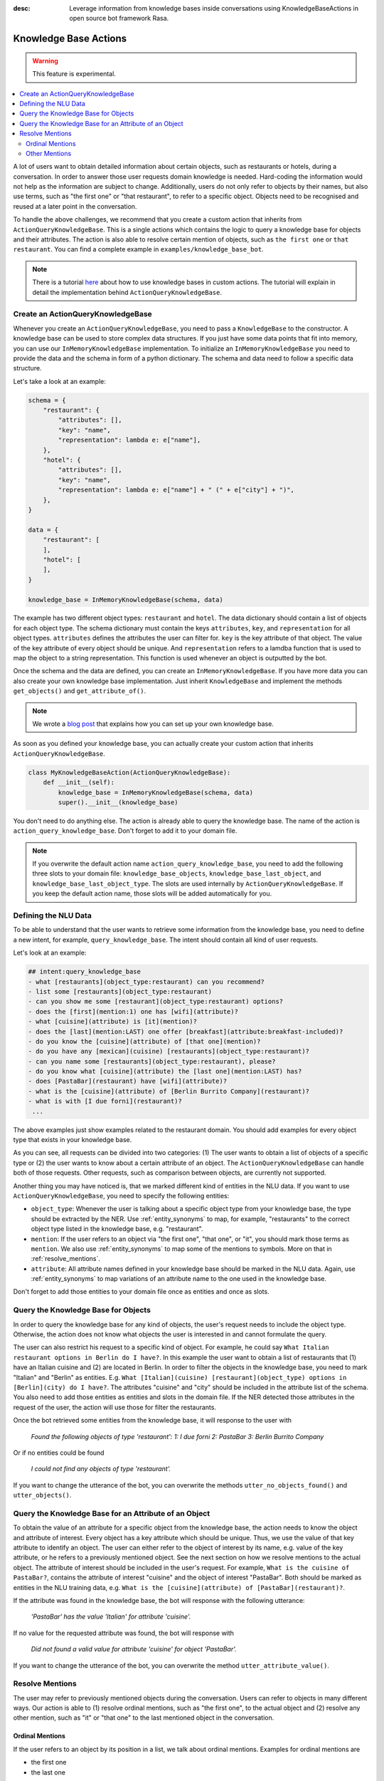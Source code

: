 :desc: Leverage information from knowledge bases inside conversations using KnowledgeBaseActions
       in open source bot framework Rasa.

.. _knowledge_bases:

Knowledge Base Actions
======================

.. edit-link::

.. warning::
   This feature is experimental.

.. contents::
   :local:

A lot of users want to obtain detailed information about certain objects, such as restaurants or hotels, during a conversation.
In order to answer those user requests domain knowledge is needed.
Hard-coding the information would not help as the information are subject to change.
Additionally, users do not only refer to objects by their names, but also use terms, such as "the first one" or "that
restaurant", to refer to a specific object.
Objects need to be recognised and reused at a later point in the conversation.

To handle the above challenges, we recommend that you create a custom action that inherits from ``ActionQueryKnowledgeBase``.
This is a single actions which contains the logic to query a knowledge base for objects and their attributes.
The action is also able to resolve certain mention of objects, such as ``the first one`` or ``that restaurant``.
You can find a complete example in ``examples/knowledge_base_bot``.

.. note::
   There is a tutorial `here <https://blog.rasa.com/integrating-rasa-with-knowledge-bases/>`_ about how to use
   knowledge bases in custom actions. The tutorial will explain in detail the implementation behind
   ``ActionQueryKnowledgeBase``.

Create an ActionQueryKnowledgeBase
----------------------------------

Whenever you create an ``ActionQueryKnowledgeBase``, you need to pass a ``KnowledgeBase`` to the constructor.
A knowledge base can be used to store complex data structures.
If you just have some data points that fit into memory, you can use our ``InMemoryKnowledgeBase`` implementation.
To initialize an ``InMemoryKnowledgeBase`` you need to provide the data and the schema in form of a python dictionary.
The schema and data need to follow a specific data structure.

Let's take a look at an example:

.. code-block:: python

    schema = {
        "restaurant": {
            "attributes": [],
            "key": "name",
            "representation": lambda e: e["name"],
        },
        "hotel": {
            "attributes": [],
            "key": "name",
            "representation": lambda e: e["name"] + " (" + e["city"] + ")",
        },
    }

    data = {
        "restaurant": [
        ],
        "hotel": [
        ],
    }

    knowledge_base = InMemoryKnowledgeBase(schema, data)

The example has two different object types: ``restaurant`` and ``hotel``.
The data dictionary should contain a list of objects for each object type.
The schema dictionary must contain the keys ``attributes``, ``key``, and ``representation`` for all object types.
``attributes`` defines the attributes the user can filter for.
``key`` is the key attribute of that object.
The value of the key attribute of every object should be unique.
And ``representation`` refers to a lamdba function that is used to map the object to a string representation.
This function is used whenever an object is outputted by the bot.

Once the schema and the data are defined, you can create an ``InMemoryKnowledgeBase``.
If you have more data you can also create your own knowledge base implementation.
Just inherit ``KnowledgeBase`` and implement the methods ``get_objects()`` and ``get_attribute_of()``.

.. note::
   We wrote a `blog post <https://blog.rasa.com/set-up-a-knowledge-base-to-encode-domain-knowledge-for-rasa/>`_
   that explains how you can set up your own knowledge base.

As soon as you defined your knowledge base, you can actually create your custom action that inherits ``ActionQueryKnowledgeBase``.

.. code-block:: python

    class MyKnowledgeBaseAction(ActionQueryKnowledgeBase):
        def __init__(self):
            knowledge_base = InMemoryKnowledgeBase(schema, data)
            super().__init__(knowledge_base)

You don't need to do anything else.
The action is already able to query the knowledge base.
The name of the action is ``action_query_knowledge_base``.
Don't forget to add it to your domain file.

.. note::
   If you overwrite the default action name ``action_query_knowledge_base``, you need to add the following three
   slots to your domain file: ``knowledge_base_objects``, ``knowledge_base_last_object``, and ``knowledge_base_last_object_type``.
   The slots are used internally by ``ActionQueryKnowledgeBase``.
   If you keep the default action name, those slots will be added automatically for you.

Defining the NLU Data
---------------------

To be able to understand that the user wants to retrieve some information from the knowledge base, you need to define
a new intent, for example, ``query_knowledge_base``.
The intent should contain all kind of user requests.

Let's look at an example:

.. code-block:: yaml

    ## intent:query_knowledge_base
    - what [restaurants](object_type:restaurant) can you recommend?
    - list some [restaurants](object_type:restaurant)
    - can you show me some [restaurant](object_type:restaurant) options?
    - does the [first](mention:1) one has [wifi](attribute)?
    - what [cuisine](attribute) is [it](mention)?
    - does the [last](mention:LAST) one offer [breakfast](attribute:breakfast-included)?
    - do you know the [cuisine](attribute) of [that one](mention)?
    - do you have any [mexican](cuisine) [restaurants](object_type:restaurant)?
    - can you name some [restaurants](object_type:restaurant), please?
    - do you know what [cuisine](attribute) the [last one](mention:LAST) has?
    - does [PastaBar](restaurant) have [wifi](attribute)?
    - what is the [cuisine](attribute) of [Berlin Burrito Company](restaurant)?
    - what is with [I due forni](restaurant)?
     ...

The above examples just show examples related to the restaurant domain.
You should add examples for every object type that exists in your knowledge base.

As you can see, all requests can be divided into two categories:
(1) The user wants to obtain a list of objects of a specific type or (2) the user wants to know about a certain
attribute of an object.
The ``ActionQueryKnowledgeBase`` can handle both of those requests.
Other requests, such as comparison between objects, are currently not supported.

Another thing you may have noticed is, that we marked different kind of entities in the NLU data.
If you want to use ``ActionQueryKnowledgeBase``, you need to specify the following entities:

- ``object_type``: Whenever the user is talking about a specific object type from your knowledge base, the type should
  be extracted by the NER. Use :ref:`entity_synonyms` to map, for example, "restaurants" to the correct object type listed
  in the knowledge base, e.g. "restaurant".
- ``mention``: If the user refers to an object via "the first one", "that one", or "it", you should mark those terms
  as ``mention``. We also use :ref:`entity_synonyms` to map some of the mentions to symbols. More on that in :ref:`resolve_mentions`.
- ``attribute``: All attribute names defined in your knowledge base should be marked in the NLU data. Again, use
  :ref:`entity_synonyms` to map variations of an attribute name to the one used in the knowledge base.

Don't forget to add those entities to your domain file once as entities and once as slots.


Query the Knowledge Base for Objects
------------------------------------

In order to query the knowledge base for any kind of objects, the user's request needs to include the object type.
Otherwise, the action does not know what objects the user is interested in and cannot formulate the query.

The user can also restrict his request to a specific kind of object.
For example, he could say ``What Italian restaurant options in Berlin do I have?``.
In this example the user want to obtain a list of restaurants that (1) have an Italian cuisine and (2) are located in
Berlin.
In order to filter the objects in the knowledge base, you need to mark "Italian" and "Berlin" as entities.
E.g. ``What [Italian](cuisine) [restaurant](object_type) options in [Berlin](city) do I have?``.
The attributes "cuisine" and "city" should be included in the attribute list of the schema.
You also need to add those entities as entities and slots in the domain file.
If the NER detected those attributes in the request of the user, the action will use those for filter the restaurants.

Once the bot retrieved some entities from the knowledge base, it will response to the user with

    `Found the following objects of type 'restaurant':`
    `1: I due forni`
    `2: PastaBar`
    `3: Berlin Burrito Company`

Or if no entities could be found

    `I could not find any objects of type 'restaurant'.`

If you want to change the utterance of the bot, you can overwrite the methods ``utter_no_objects_found()`` and ``utter_objects()``.

Query the Knowledge Base for an Attribute of an Object
------------------------------------------------------

To obtain the value of an attribute for a specific object from the knowledge base, the action needs to know the object
and attribute of interest.
Every object has a key attribute which should be unique.
Thus, we use the value of that key attribute to identify an object.
The user can either refer to the object of interest by its name, e.g. value of the key attribute, or he refers to a
previously mentioned object.
See the next section on how we resolve mentions to the actual object.
The attribute of interest should be included in the user's request.
For example, ``What is the cuisine of PastaBar?``, contains the attribute of interest "cuisine" and the object of
interest "PastaBar".
Both should be marked as entities in the NLU training data, e.g. ``What is the [cuisine](attribute) of [PastaBar](restaurant)?``.

If the attribute was found in the knowledge base, the bot will response with the following utterance:

    `'PastaBar' has the value 'Italian' for attribute 'cuisine'.`

If no value for the requested attribute was found, the bot will response with

    `Did not found a valid value for attribute 'cuisine' for object 'PastaBar'.`

If you want to change the utterance of the bot, you can overwrite the method ``utter_attribute_value()``.

.. _resolve_mentions:

Resolve Mentions
----------------

The user may refer to previously mentioned objects during the conversation.
Users can refer to objects in many different ways.
Our action is able to (1) resolve ordinal mentions, such as "the first one", to the actual object and (2) resolve any
other mention, such as "it" or "that one" to the last mentioned object in the conversation.

Ordinal Mentions
~~~~~~~~~~~~~~~~
If the user refers to an object by its position in a list, we talk about ordinal mentions.
Examples for ordinal mentions are

- the first one
- the last one
- any
- 4

Ordinal mentions are typically used when a list of objects was presented to the user.
To resolve those mentions to the actual object, we use an ordinal mention mapping which is set in the ``KnowledgeBase``
class.
The ordinal mention mapping maps a string, such as "1", to the object in a list, e.g. ``lambda l: l[0]``.
You can overwrite the ordinal mention mapping by calling the function ``set_ordinal_mention_mapping()`` on your
``KnowledgeBase`` implementation.

Other Mentions
~~~~~~~~~~~~~~
Take a look at the following conversation:

- User: What is the cuisine of PastaBar?
- Bot: PastaBar has an Italian cuisine.
- User: Does it have wifi?
- Bot: Yes.
- User: Can you give me an address?

In the second utterance of the user, the user refers to "PastaBar" by the word "it".
If the NER detected "it" as the entity ``mention``, the knowledge base action would resolve it to the last mentioned
object in the conversation, e.g. "PastaBar".
In the next utterance of the user, the user refers indirect to the object "PastaBar".
However, the user does not mention "PastaBar" explicit.
The knowledge base action would detect that the user wants to obtain the value of a specific attribute.
If no mention or object could be detected by the NER, the action just assumes the user is talking about he last
mentioned object, e.g. "PastaBar".
You can disable this behaviour by setting ``use_last_object_mention`` to ``False`` when initializing the action.
